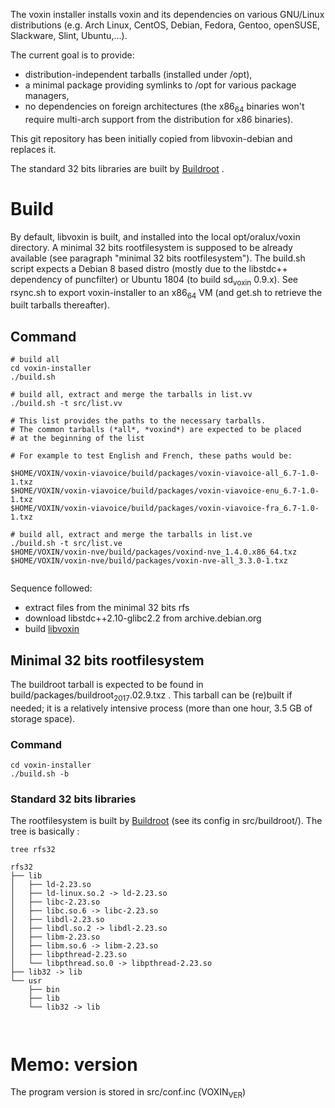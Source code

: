The voxin installer installs voxin and its dependencies on various GNU/Linux distributions (e.g. Arch Linux, CentOS, Debian, Fedora, Gentoo, openSUSE, Slackware, Slint, Ubuntu,...). 

The current goal is to provide:
- distribution-independent tarballs (installed under /opt), 
- a minimal package providing symlinks to /opt for various package managers, 
- no dependencies on foreign architectures (the x86_64 binaries won't require multi-arch support from the distribution for x86 binaries).

This git repository has been initially copied from libvoxin-debian and replaces it.

The standard 32 bits libraries are built by [[https://buildroot.org][Buildroot]] .

* Build
By default, libvoxin is built, and installed into the local opt/oralux/voxin directory.
A minimal 32 bits rootfilesystem is supposed to be already available (see paragraph "minimal 32 bits rootfilesystem"). 
The build.sh script expects a Debian 8 based distro (mostly due to the libstdc++ dependency of puncfilter) or Ubuntu 1804 (to build sd_voxin 0.9.x). 
See rsync.sh to export voxin-installer to an x86_64 VM (and get.sh to retrieve the built tarballs thereafter).

** Command
#+BEGIN_SRC shell
# build all
cd voxin-installer
./build.sh
#+END_SRC

#+BEGIN_SRC shell
# build all, extract and merge the tarballs in list.vv
./build.sh -t src/list.vv

# This list provides the paths to the necessary tarballs.
# The common tarballs (*all*, *voxind*) are expected to be placed 
# at the beginning of the list

# For example to test English and French, these paths would be:

$HOME/VOXIN/voxin-viavoice/build/packages/voxin-viavoice-all_6.7-1.0-1.txz
$HOME/VOXIN/voxin-viavoice/build/packages/voxin-viavoice-enu_6.7-1.0-1.txz
$HOME/VOXIN/voxin-viavoice/build/packages/voxin-viavoice-fra_6.7-1.0-1.txz

# build all, extract and merge the tarballs in list.ve
./build.sh -t src/list.ve
$HOME/VOXIN/voxin-nve/build/packages/voxind-nve_1.4.0.x86_64.txz
$HOME/VOXIN/voxin-nve/build/packages/voxin-nve-all_3.3.0-1.txz

#+END_SRC

	
Sequence followed:
- extract files from the minimal 32 bits rfs
- download libstdc++2.10-glibc2.2 from archive.debian.org
- build [[https://github.com/Oralux/libvoxin][libvoxin]] 

** Minimal 32 bits rootfilesystem
The buildroot tarball is expected to be found in build/packages/buildroot_2017.02.9.txz .
This tarball can be (re)built if needed; it is a relatively intensive process (more than one hour, 3.5 GB of storage space).

*** Command
#+BEGIN_SRC shell
cd voxin-installer
./build.sh -b
#+END_SRC
	
*** Standard 32 bits libraries

The rootfilesystem is built by [[https://buildroot.org][Buildroot]] (see its config in src/buildroot/).
The tree is basically :

#+BEGIN_SRC shell
tree rfs32

rfs32
├── lib
│   ├── ld-2.23.so
│   ├── ld-linux.so.2 -> ld-2.23.so
│   ├── libc-2.23.so
│   ├── libc.so.6 -> libc-2.23.so
│   ├── libdl-2.23.so
│   ├── libdl.so.2 -> libdl-2.23.so
│   ├── libm-2.23.so
│   ├── libm.so.6 -> libm-2.23.so
│   ├── libpthread-2.23.so
│   └── libpthread.so.0 -> libpthread-2.23.so
├── lib32 -> lib
└── usr
    ├── bin
    ├── lib
    └── lib32 -> lib


#+END_SRC

* Memo: version 
The program version is stored in src/conf.inc (VOXIN_VER)
